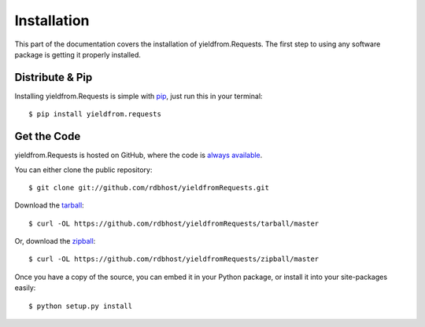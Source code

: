 .. _install:

Installation
============

This part of the documentation covers the installation of yieldfrom.Requests.
The first step to using any software package is getting it properly installed.


Distribute & Pip
----------------

Installing yieldfrom.Requests is simple with `pip <https://pip.pypa.io>`_, just run
this in your terminal::

    $ pip install yieldfrom.requests



Get the Code
------------

yieldfrom.Requests is hosted on GitHub, where the code is
`always available <https://github.com/rdbhost/yieldfromRequests>`_.

You can either clone the public repository::

    $ git clone git://github.com/rdbhost/yieldfromRequests.git

Download the `tarball <https://github.com/rdbhost/yieldfromRequests/tarball/master>`_::

    $ curl -OL https://github.com/rdbhost/yieldfromRequests/tarball/master

Or, download the `zipball <https://github.com/rdbhost/yieldfromRequests/zipball/master>`_::

    $ curl -OL https://github.com/rdbhost/yieldfromRequests/zipball/master


Once you have a copy of the source, you can embed it in your Python package,
or install it into your site-packages easily::

    $ python setup.py install
